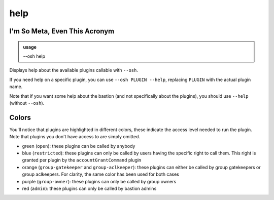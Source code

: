 =====
help
=====

I'm So Meta, Even This Acronym
==============================


.. admonition:: usage
   :class: cmdusage

   --osh help

.. program:: help




Displays help about the available plugins callable with ``--osh``.

If you need help on a specific plugin, you can use ``--osh PLUGIN --help``, replacing ``PLUGIN`` with the actual plugin name.

Note that if you want some help about the bastion (and not specifically about the plugins), you should use ``--help`` (without ``--osh``).

Colors
======

You'll notice that plugins are highlighted in different colors, these indicate the access level needed to run the plugin. Note that plugins you don't have access to are simply omitted.

- green (``open``): these plugins can be called by anybody
- blue (``restricted``): these plugins can only be called by users having the specific right to call them. This right is granted per plugin by the ``accountGrantCommand`` plugin
- orange (``group-gatekeeper`` and ``group-aclkeeper``): these plugins can either be called by group gatekeepers or group aclkeepers. For clarity, the same color has been used for both cases
- purple (``group-owner``): these plugins can only be called by group owners
- red (``admin``): these plugins can only be called by bastion admins

